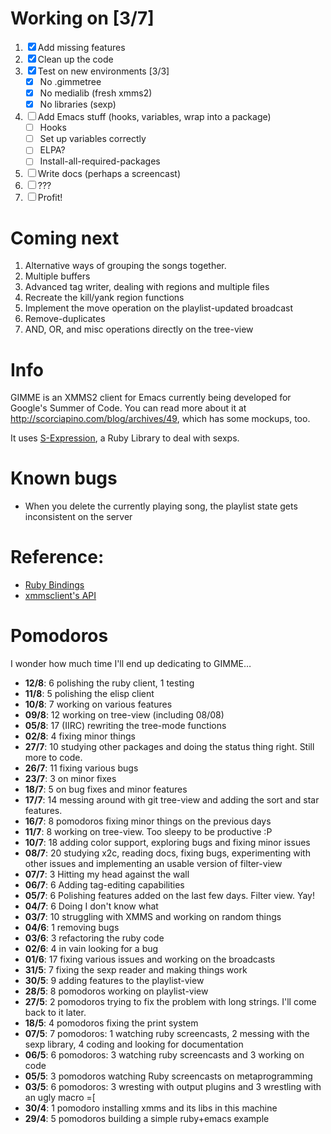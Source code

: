 * Working on [3/7]

  1. [X] Add missing features
  2. [X] Clean up the code
  3. [X] Test on new environments [3/3]
         - [X] No .gimmetree
         - [X] No medialib (fresh xmms2)
         - [X] No libraries (sexp)
  4. [ ] Add Emacs stuff (hooks, variables, wrap into a package)
         - [ ] Hooks
         - [ ] Set up variables correctly
         - [ ] ELPA?
         - [ ] Install-all-required-packages
  5. [ ] Write docs (perhaps a screencast)
  6. [ ] ???
  7. [ ] Profit!

* Coming next

  1. Alternative ways of grouping the songs together.
  2. Multiple buffers
  3. Advanced tag writer, dealing with regions and multiple files
  4. Recreate the kill/yank region functions
  5. Implement the move operation on the playlist-updated broadcast
  6. Remove-duplicates 
  7. AND, OR, and misc operations directly on the tree-view

* Info
  GIMME is an XMMS2 client for Emacs currently being developed for
  Google's Summer of Code. You can read more about it at
  http://scorciapino.com/blog/archives/49, which has some mockups, too.

  It uses [[http://rubyforge.org/projects/sexp/][S-Expression]], a Ruby Library to deal with sexps.

* Known bugs
  - When you delete the currently playing song, the playlist state
    gets inconsistent on the server
* Reference:
  - [[http://xmms2.org/wiki/Component:Ruby_bindings][Ruby Bindings]]
  - [[http://numbers.xmms.se/~tilman/ruby-api-docs-0.7/][xmmsclient's API]]
* Pomodoros

  I wonder how much time I'll end up dedicating to GIMME...

  - **12/8**: 6 polishing the ruby client, 1 testing
  - **11/8**: 5 polishing the elisp client
  - **10/8**: 7 working on various features
  - **09/8**: 12 working on tree-view (including 08/08)
  - **05/8**: 17 (IIRC) rewriting the tree-mode functions
  - **02/8**: 4 fixing minor things
  - **27/7**: 10 studying other packages and doing the status thing right. Still more to code.
  - **26/7**: 11 fixing various bugs
  - **23/7**: 3 on minor fixes
  - **18/7**: 5 on bug fixes and minor features
  - **17/7**: 14 messing around with git tree-view and adding the sort and star features.
  - **16/7**: 8 pomodoros fixing minor things on the previous days
  - **11/7**: 8 working on tree-view. Too sleepy to be productive :P
  - **10/7**: 18 adding color support, exploring bugs and fixing minor issues
  - **08/7**: 20 studying x2c, reading docs, fixing bugs, experimenting with other issues and implementing an usable version of filter-view
  - **07/7**: 3 Hitting my head against the wall
  - **06/7**: 6 Adding tag-editing capabilities
  - **05/7**: 6 Polishing features added on the last few days. Filter view. Yay!
  - **04/7**: 6 Doing I don't know what
  - **03/7**: 10 struggling with XMMS and working on random things
  - **04/6**: 1 removing bugs
  - **03/6**: 3 refactoring the ruby code
  - **02/6**: 4 in vain looking for a bug
  - **01/6**: 17 fixing various issues and working on the broadcasts
  - **31/5**: 7 fixing the sexp reader and making things work
  - **30/5**: 9 adding features to the playlist-view
  - **28/5**: 8 pomodoros working on playlist-view
  - **27/5**: 2 pomodoros trying to fix the problem with long strings. I'll come back to it later.
  - **18/5**: 4 pomodoros fixing the print system
  - **07/5**: 7 pomodoros: 1 watching ruby screencasts, 2 messing with the sexp library, 4 coding and looking for documentation
  - **06/5**: 6 pomodoros: 3 watching ruby screencasts and 3 working on code
  - **05/5**: 3 pomodoros watching Ruby screencasts on metaprogramming
  - **03/5**: 6 pomodoros: 3 wresting with output plugins and 3 wrestling with an ugly macro =[
  - **30/4**: 1 pomodoro installing xmms and its libs in this machine
  - **29/4**: 5 pomodoros building a simple ruby+emacs example


